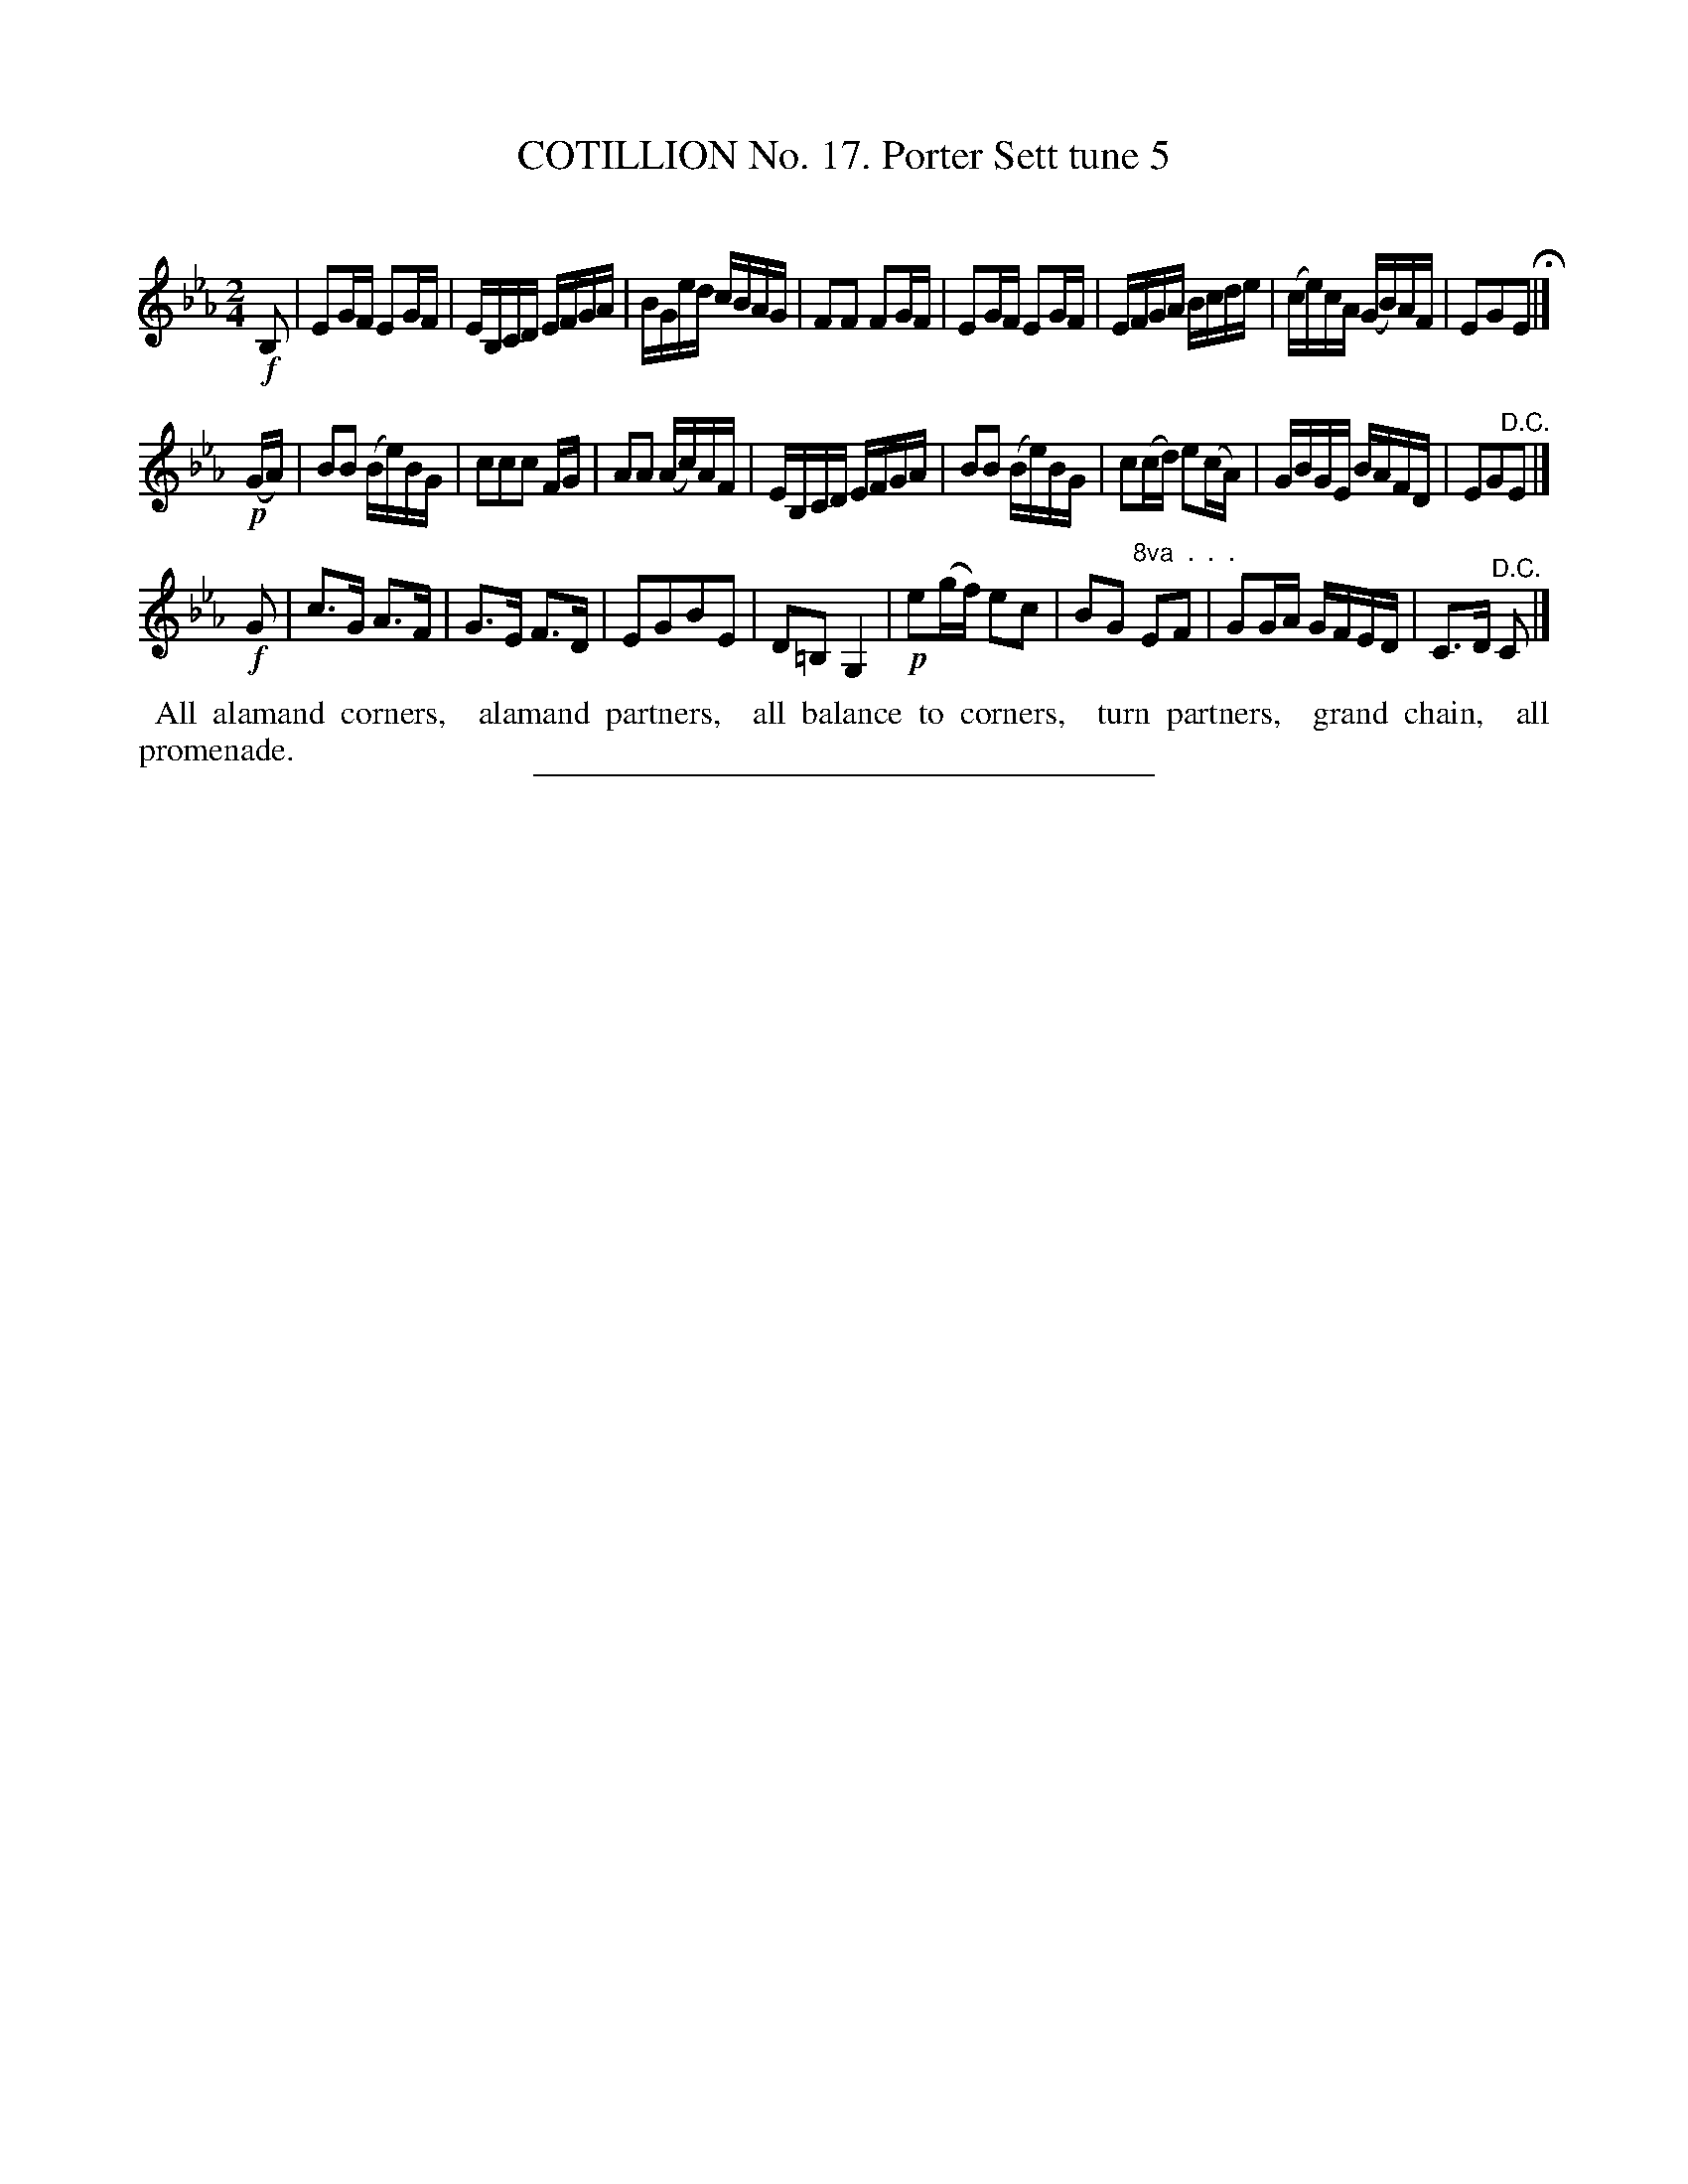 X: 11033
T: COTILLION No. 17. Porter Sett tune 5
C:
%R: reel
B: Elias Howe "The Musician's Companion" Part 1 1842 p.103 #3
S: http://imslp.org/wiki/The_Musician's_Companion_(Howe,_Elias)
Z: 2015 John Chambers <jc:trillian.mit.edu>
M: 2/4
L: 1/16
K: Eb
% - - - - - - - - - - - - - - - - - - - - - - - - -
!f!B,2 |\
E2GF E2GF | EB,CD EFGA | BGed cBAG | F2F2 F2GF |\
E2GF E2GF | EFGA Bcde | (ce)cA (GB)AF | E2G2E2 H|]
!p!(GA) |\
B2B2 (Be)BG | c2c2c2 FG | A2A2 (Ac)AF | EB,CD EFGA |\
B2B2 (Be)BG | c2(cd) e2(cA) | GBGE BAFD | E2G2"^D.C."E2 |]
!f!G2 |\
c3G A3F | G3E F3D | E2G2B2E2 | D2=B,2 G,4 |!p!\
e2(gf) e2c2 | B2G2 "^8va  .  .  . "E2F2 | G2GA GFED | C3D "^D.C."C2 |]
% - - - - - - - - - - Dance description - - - - - - - - - -
%%begintext align
%% All alamand corners,
%% alamand partners,
%% all balance to corners,
%% turn partners,
%% grand chain,
%% all promenade.
%%endtext
%- - - - - - - - - - - - - - - - - - - - - - - - -
%%sep 1 1 300
